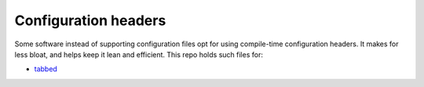 Configuration headers
*********************

Some software instead of supporting configuration files opt for using
compile-time configuration headers.  It makes for less bloat, and helps keep it
lean and efficient.  This repo holds such files for:

- `tabbed <https://tools.suckless.org/tabbed/>`_
